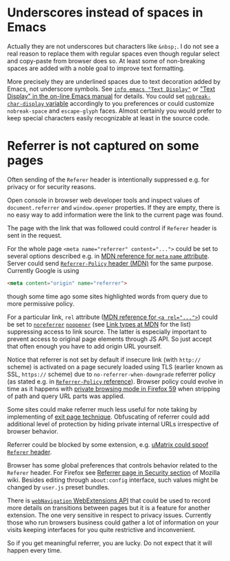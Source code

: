 
#+begin_comment
This file should be opened with +ie6+ GNU Emacs for the best representation.
#+end_comment

* Underscores instead of spaces in Emacs
  :PROPERTIES:
  :CUSTOM_ID: underscore
  :END:

Actually they are not underscores but characters like =&nbsp;=.
I do not see a real reason to replace them with regular spaces
even though regular select and copy-paste from browser does so.
At least some of non-breaking spaces are added with a noble goal
to improve text formatting.

More precisely they are underlined spaces due to text decoration added by Emacs,
not underscore symbols. See [[info:emacs#Text Display][=info emacs "Text Display"=]] or
[[https://www.gnu.org/software/emacs/manual/html_node/emacs/Text-Display.html]["Text Display" in the on-line Emacs manual]]
for details. You could set
[[help:nobreak-char-display][~nobreak-char-display~ variable]]
accordingly to you preferences or could customize
=nobreak-space= and =escape-glyph= faces.
Almost certainly you would prefer to keep special characters easily recognizable
at least in the source code.

* Referrer is not captured on some pages
  :PROPERTIES:
  :CUSTOM_ID: referrer
  :END:

Often sending of the =Referer= header is intentionally suppressed e.g.
for privacy or for security reasons.

Open console in browser web developer tools and inspect values of
~document.referrer~ and ~window.opener~ properties. If they are empty,
there is no easy way to add information were the link to the current
page was found.

The page with the link that was followed could control if =Referer=
header is sent in the request.

For the whole page ~<meta name="referrer" content="...">~ could be set
to several options described e.g. in
[[https://developer.mozilla.org/en-US/docs/Web/HTML/Element/meta/name][MDN reference for =meta= =name= attribute]].
Server could send
[[https://developer.mozilla.org/en-US/docs/Web/HTTP/Headers/Referrer-Policy][=Referrer-Policy= header (MDN)]] for the same purpose.
Currently Google is using
#+BEGIN_SRC html
<meta content="origin" name="referrer">
#+END_SRC
though some time ago some sites highlighted words from query due to
more permissive policy.

For a particular link, =rel= attribute
([[https://developer.mozilla.org/en-US/docs/Web/HTML/Element/a#rel][MDN reference for ~<a rel="...">~]])
could be set to
[[https://developer.mozilla.org/en-US/docs/Web/HTML/Link_types/noreferrer][=noreferrer=]]
[[https://developer.mozilla.org/en-US/docs/Web/HTML/Link_types/noopener][=noopener=]]
(see [[https://developer.mozilla.org/en-US/docs/Web/HTML/Link_types][Link types at MDN]] for the list)
suppressing access to link source. The latter is especially important
to prevent access to original page elements through JS API.
So just accept that often enough you have to add origin URL yourself.

Notice that referrer is not set by default if insecure link
(with =http://= scheme) is activated on a page securely loaded using TLS
(earlier known as SSL, =https://= scheme) due to
=no-referrer-when-downgrade= referrer policy (as stated e.g.
in [[https://developer.mozilla.org/en-US/docs/Web/HTTP/Headers/Referrer-Policy][=Referrer-Policy= reference]]).
Browser policy could evolve in time as it happens with
[[https://blog.mozilla.org/security/2018/01/31/preventing-data-leaks-by-stripping-path-information-in-http-referrers/][private browsing mode in Firefox 59]]
when stripping of path and query URL parts was applied.

Some sites could make referrer much less useful for note taking
by implementing of
[[https://geekthis.net/post/hide-http-referer-headers/#exit-page-redirect][exit page technique]].
Obfuscating of referrer could add additional level of protection
by hiding private internal URLs irrespective of browser behavior.

Referrer could be blocked by some extension, e.g.
[[https://github.com/gorhill/uMatrix/wiki/Per-scope-switches#spoof-referer-header][uMatrix could spoof =Referer= header]].

Browser has some global preferences that controls behavior related
to the =Referer= header. For Firefox see
[[https://wiki.mozilla.org/Security/Referrer][Referrer page in Security section]]
of Mozilla wiki. Besides editing through =about:config= interface,
such values might be changed by =user.js= preset bundles.

There is [[https://developer.mozilla.org/en-US/Add-ons/WebExtensions/API/webNavigation][~webNavigation~ WebExtensions API]] that could be used to record
more details on transitions between pages but it is a feature for
another extension. The one very sensitive in respect to privacy issues.
Currently those who run browsers business could gather a lot of information
on your visits keeping interfaces for you quite restrictive and inconvenient.

So if you get meaningful referrer, you are lucky.
Do not expect that it will happen every time.
